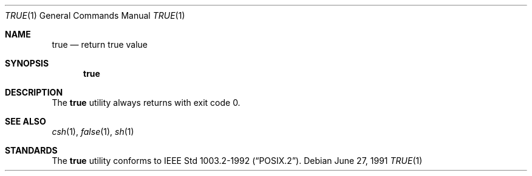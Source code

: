 .\"	$OpenBSD: src/usr.bin/true/true.1,v 1.5 2000/03/11 21:40:05 aaron Exp $
.\"
.\" Copyright (c) 1983, 1985, 1990 The Regents of the University of California.
.\" All rights reserved.
.\"
.\" This code is derived from software contributed to Berkeley by
.\" the Institute of Electrical and Electronics Engineers, Inc.
.\"
.\" Redistribution and use in source and binary forms, with or without
.\" modification, are permitted provided that the following conditions
.\" are met:
.\" 1. Redistributions of source code must retain the above copyright
.\"    notice, this list of conditions and the following disclaimer.
.\" 2. Redistributions in binary form must reproduce the above copyright
.\"    notice, this list of conditions and the following disclaimer in the
.\"    documentation and/or other materials provided with the distribution.
.\" 3. All advertising materials mentioning features or use of this software
.\"    must display the following acknowledgement:
.\"	This product includes software developed by the University of
.\"	California, Berkeley and its contributors.
.\" 4. Neither the name of the University nor the names of its contributors
.\"    may be used to endorse or promote products derived from this software
.\"    without specific prior written permission.
.\"
.\" THIS SOFTWARE IS PROVIDED BY THE REGENTS AND CONTRIBUTORS ``AS IS'' AND
.\" ANY EXPRESS OR IMPLIED WARRANTIES, INCLUDING, BUT NOT LIMITED TO, THE
.\" IMPLIED WARRANTIES OF MERCHANTABILITY AND FITNESS FOR A PARTICULAR PURPOSE
.\" ARE DISCLAIMED.  IN NO EVENT SHALL THE REGENTS OR CONTRIBUTORS BE LIABLE
.\" FOR ANY DIRECT, INDIRECT, INCIDENTAL, SPECIAL, EXEMPLARY, OR CONSEQUENTIAL
.\" DAMAGES (INCLUDING, BUT NOT LIMITED TO, PROCUREMENT OF SUBSTITUTE GOODS
.\" OR SERVICES; LOSS OF USE, DATA, OR PROFITS; OR BUSINESS INTERRUPTION)
.\" HOWEVER CAUSED AND ON ANY THEORY OF LIABILITY, WHETHER IN CONTRACT, STRICT
.\" LIABILITY, OR TORT (INCLUDING NEGLIGENCE OR OTHERWISE) ARISING IN ANY WAY
.\" OUT OF THE USE OF THIS SOFTWARE, EVEN IF ADVISED OF THE POSSIBILITY OF
.\" SUCH DAMAGE.
.\"
.\"     from: @(#)true.1	6.4 (Berkeley) 6/27/91
.\"
.Dd June 27, 1991
.Dt TRUE 1
.Os
.Sh NAME
.Nm true
.Nd return true value
.Sh SYNOPSIS
.Nm true
.Sh DESCRIPTION
The
.Nm
utility always returns with exit code 0.
.Sh SEE ALSO
.Xr csh 1 ,
.Xr false 1 ,
.Xr sh 1
.Sh STANDARDS
The
.Nm
utility conforms to
.St -p1003.2-92 .
